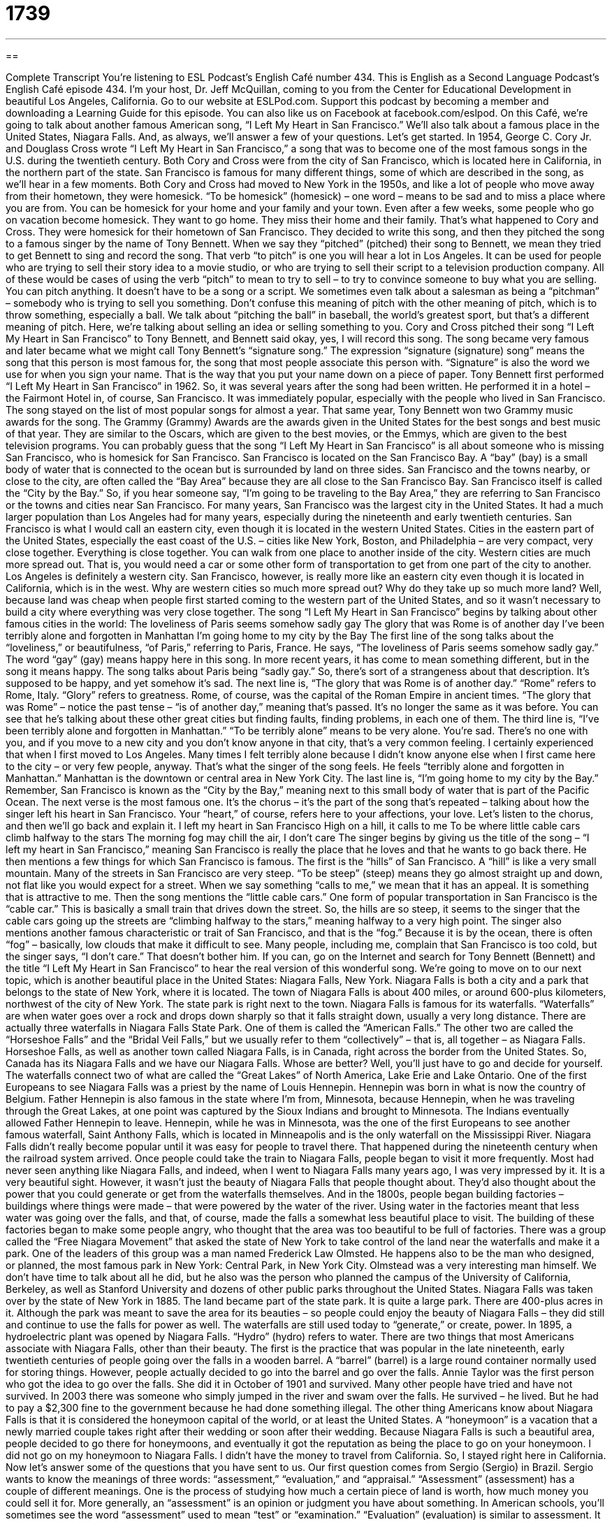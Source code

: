 = 1739
:toc: left
:toclevels: 3
:sectnums:
:stylesheet: ../../../myAdocCss.css

'''

== 

Complete Transcript
You’re listening to ESL Podcast’s English Café number 434.
This is English as a Second Language Podcast’s English Café episode 434. I'm your host, Dr. Jeff McQuillan, coming to you from the Center for Educational Development in beautiful Los Angeles, California.
Go to our website at ESLPod.com. Support this podcast by becoming a member and downloading a Learning Guide for this episode. You can also like us on Facebook at facebook.com/eslpod.
On this Café, we’re going to talk about another famous American song, “I Left My Heart in San Francisco.” We’ll also talk about a famous place in the United States, Niagara Falls. And, as always, we’ll answer a few of your questions. Let's get started.
In 1954, George C. Cory Jr. and Douglass Cross wrote “I Left My Heart in San Francisco,” a song that was to become one of the most famous songs in the U.S. during the twentieth century. Both Cory and Cross were from the city of San Francisco, which is located here in California, in the northern part of the state. San Francisco is famous for many different things, some of which are described in the song, as we’ll hear in a few moments.
Both Cory and Cross had moved to New York in the 1950s, and like a lot of people who move away from their hometown, they were homesick. “To be homesick” (homesick) – one word – means to be sad and to miss a place where you are from. You can be homesick for your home and your family and your town. Even after a few weeks, some people who go on vacation become homesick. They want to go home. They miss their home and their family. That's what happened to Cory and Cross. They were homesick for their hometown of San Francisco.
They decided to write this song, and then they pitched the song to a famous singer by the name of Tony Bennett. When we say they “pitched” (pitched) their song to Bennett, we mean they tried to get Bennett to sing and record the song. That verb “to pitch” is one you will hear a lot in Los Angeles. It can be used for people who are trying to sell their story idea to a movie studio, or who are trying to sell their script to a television production company. All of these would be cases of using the verb “pitch” to mean to try to sell – to try to convince someone to buy what you are selling.
You can pitch anything. It doesn't have to be a song or a script. We sometimes even talk about a salesman as being a “pitchman” – somebody who is trying to sell you something.
Don't confuse this meaning of pitch with the other meaning of pitch, which is to throw something, especially a ball. We talk about “pitching the ball” in baseball, the world's greatest sport, but that's a different meaning of pitch. Here, we’re talking about selling an idea or selling something to you. Cory and Cross pitched their song “I Left My Heart in San Francisco” to Tony Bennett, and Bennett said okay, yes, I will record this song.
The song became very famous and later became what we might call Tony Bennett's “signature song.” The expression “signature (signature) song” means the song that this person is most famous for, the song that most people associate this person with. “Signature” is also the word we use for when you sign your name. That is the way that you put your name down on a piece of paper.
Tony Bennett first performed “I Left My Heart in San Francisco” in 1962. So, it was several years after the song had been written. He performed it in a hotel – the Fairmont Hotel in, of course, San Francisco. It was immediately popular, especially with the people who lived in San Francisco. The song stayed on the list of most popular songs for almost a year. That same year, Tony Bennett won two Grammy music awards for the song. The Grammy (Grammy) Awards are the awards given in the United States for the best songs and best music of that year. They are similar to the Oscars, which are given to the best movies, or the Emmys, which are given to the best television programs.
You can probably guess that the song “I Left My Heart in San Francisco” is all about someone who is missing San Francisco, who is homesick for San Francisco. San Francisco is located on the San Francisco Bay. A “bay” (bay) is a small body of water that is connected to the ocean but is surrounded by land on three sides. San Francisco and the towns nearby, or close to the city, are often called the “Bay Area” because they are all close to the San Francisco Bay. San Francisco itself is called the “City by the Bay.” So, if you hear someone say, “I'm going to be traveling to the Bay Area,” they are referring to San Francisco or the towns and cities near San Francisco.
For many years, San Francisco was the largest city in the United States. It had a much larger population than Los Angeles had for many years, especially during the nineteenth and early twentieth centuries. San Francisco is what I would call an eastern city, even though it is located in the western United States. Cities in the eastern part of the United States, especially the east coast of the U.S. – cities like New York, Boston, and Philadelphia – are very compact, very close together. Everything is close together. You can walk from one place to another inside of the city.
Western cities are much more spread out. That is, you would need a car or some other form of transportation to get from one part of the city to another. Los Angeles is definitely a western city. San Francisco, however, is really more like an eastern city even though it is located in California, which is in the west. Why are western cities so much more spread out? Why do they take up so much more land? Well, because land was cheap when people first started coming to the western part of the United States, and so it wasn't necessary to build a city where everything was very close together.
The song “I Left My Heart in San Francisco” begins by talking about other famous cities in the world:
The loveliness of Paris seems somehow sadly gay
The glory that was Rome is of another day
I've been terribly alone and forgotten in Manhattan
I'm going home to my city by the Bay
The first line of the song talks about the “loveliness,” or beautifulness, “of Paris,” referring to Paris, France. He says, “The loveliness of Paris seems somehow sadly gay.” The word “gay” (gay) means happy here in this song. In more recent years, it has come to mean something different, but in the song it means happy. The song talks about Paris being “sadly gay.” So, there's sort of a strangeness about that description. It's supposed to be happy, and yet somehow it's sad.
The next line is, “The glory that was Rome is of another day.” “Rome” refers to Rome, Italy. “Glory” refers to greatness. Rome, of course, was the capital of the Roman Empire in ancient times. “The glory that was Rome” – notice the past tense – “is of another day,” meaning that's passed. It's no longer the same as it was before. You can see that he's talking about these other great cities but finding faults, finding problems, in each one of them.
The third line is, “I've been terribly alone and forgotten in Manhattan.” “To be terribly alone” means to be very alone. You’re sad. There’s no one with you, and if you move to a new city and you don't know anyone in that city, that's a very common feeling. I certainly experienced that when I first moved to Los Angeles. Many times I felt terribly alone because I didn't know anyone else when I first came here to the city – or very few people, anyway. That's what the singer of the song feels. He feels “terribly alone and forgotten in Manhattan.” Manhattan is the downtown or central area in New York City.
The last line is, “I'm going home to my city by the Bay.” Remember, San Francisco is known as the “City by the Bay,” meaning next to this small body of water that is part of the Pacific Ocean.
The next verse is the most famous one. It's the chorus – it's the part of the song that's repeated – talking about how the singer left his heart in San Francisco. Your “heart,” of course, refers here to your affections, your love. Let's listen to the chorus, and then we'll go back and explain it.
I left my heart in San Francisco
High on a hill, it calls to me
To be where little cable cars climb halfway to the stars
The morning fog may chill the air, I don't care
The singer begins by giving us the title of the song – “I left my heart in San Francisco,” meaning San Francisco is really the place that he loves and that he wants to go back there. He then mentions a few things for which San Francisco is famous. The first is the “hills” of San Francisco. A “hill” is like a very small mountain. Many of the streets in San Francisco are very steep. “To be steep” (steep) means they go almost straight up and down, not flat like you would expect for a street.
When we say something “calls to me,” we mean that it has an appeal. It is something that is attractive to me. Then the song mentions the “little cable cars.” One form of popular transportation in San Francisco is the “cable car.” This is basically a small train that drives down the street. So, the hills are so steep, it seems to the singer that the cable cars going up the streets are “climbing halfway to the stars,” meaning halfway to a very high point.
The singer also mentions another famous characteristic or trait of San Francisco, and that is the “fog.” Because it is by the ocean, there is often “fog” – basically, low clouds that make it difficult to see. Many people, including me, complain that San Francisco is too cold, but the singer says, “I don't care.” That doesn't bother him. If you can, go on the Internet and search for Tony Bennett (Bennett) and the title “I Left My Heart in San Francisco” to hear the real version of this wonderful song.
We’re going to move on to our next topic, which is another beautiful place in the United States: Niagara Falls, New York. Niagara Falls is both a city and a park that belongs to the state of New York, where it is located. The town of Niagara Falls is about 400 miles, or around 600-plus kilometers, northwest of the city of New York. The state park is right next to the town. Niagara Falls is famous for its waterfalls. “Waterfalls” are when water goes over a rock and drops down sharply so that it falls straight down, usually a very long distance.
There are actually three waterfalls in Niagara Falls State Park. One of them is called the “American Falls.” The other two are called the “Horseshoe Falls” and the “Bridal Veil Falls,” but we usually refer to them “collectively” – that is, all together – as Niagara Falls. Horseshoe Falls, as well as another town called Niagara Falls, is in Canada, right across the border from the United States. So, Canada has its Niagara Falls and we have our Niagara Falls. Whose are better? Well, you’ll just have to go and decide for yourself.
The waterfalls connect two of what are called the “Great Lakes” of North America, Lake Erie and Lake Ontario. One of the first Europeans to see Niagara Falls was a priest by the name of Louis Hennepin. Hennepin was born in what is now the country of Belgium. Father Hennepin is also famous in the state where I'm from, Minnesota, because Hennepin, when he was traveling through the Great Lakes, at one point was captured by the Sioux Indians and brought to Minnesota. The Indians eventually allowed Father Hennepin to leave.
Hennepin, while he was in Minnesota, was the one of the first Europeans to see another famous waterfall, Saint Anthony Falls, which is located in Minneapolis and is the only waterfall on the Mississippi River.
Niagara Falls didn't really become popular until it was easy for people to travel there. That happened during the nineteenth century when the railroad system arrived. Once people could take the train to Niagara Falls, people began to visit it more frequently. Most had never seen anything like Niagara Falls, and indeed, when I went to Niagara Falls many years ago, I was very impressed by it. It is a very beautiful sight.
However, it wasn't just the beauty of Niagara Falls that people thought about. They’d also thought about the power that you could generate or get from the waterfalls themselves. And in the 1800s, people began building factories – buildings where things were made – that were powered by the water of the river. Using water in the factories meant that less water was going over the falls, and that, of course, made the falls a somewhat less beautiful place to visit.
The building of these factories began to make some people angry, who thought that the area was too beautiful to be full of factories. There was a group called the “Free Niagara Movement” that asked the state of New York to take control of the land near the waterfalls and make it a park.
One of the leaders of this group was a man named Frederick Law Olmsted. He happens also to be the man who designed, or planned, the most famous park in New York: Central Park, in New York City. Olmstead was a very interesting man himself. We don't have time to talk about all he did, but he also was the person who planned the campus of the University of California, Berkeley, as well as Stanford University and dozens of other public parks throughout the United States.
Niagara Falls was taken over by the state of New York in 1885. The land became part of the state park. It is quite a large park. There are 400-plus acres in it. Although the park was meant to save the area for its beauties – so people could enjoy the beauty of Niagara Falls – they did still and continue to use the falls for power as well. The waterfalls are still used today to “generate,” or create, power. In 1895, a hydroelectric plant was opened by Niagara Falls. “Hydro” (hydro) refers to water.
There are two things that most Americans associate with Niagara Falls, other than their beauty. The first is the practice that was popular in the late nineteenth, early twentieth centuries of people going over the falls in a wooden barrel. A “barrel” (barrel) is a large round container normally used for storing things. However, people actually decided to go into the barrel and go over the falls.
Annie Taylor was the first person who got the idea to go over the falls. She did it in October of 1901 and survived. Many other people have tried and have not survived. In 2003 there was someone who simply jumped in the river and swam over the falls. He survived – he lived. But he had to pay a $2,300 fine to the government because he had done something illegal.
The other thing Americans know about Niagara Falls is that it is considered the honeymoon capital of the world, or at least the United States. A “honeymoon” is a vacation that a newly married couple takes right after their wedding or soon after their wedding. Because Niagara Falls is such a beautiful area, people decided to go there for honeymoons, and eventually it got the reputation as being the place to go on your honeymoon. I did not go on my honeymoon to Niagara Falls. I didn't have the money to travel from California. So, I stayed right here in California.
Now let's answer some of the questions that you have sent to us.
Our first question comes from Sergio (Sergio) in Brazil. Sergio wants to know the meanings of three words: “assessment,” “evaluation,” and “appraisal.” “Assessment” (assessment) has a couple of different meanings. One is the process of studying how much a certain piece of land is worth, how much money you could sell it for. More generally, an “assessment” is an opinion or judgment you have about something. In American schools, you'll sometimes see the word “assessment” used to mean “test” or “examination.”
“Evaluation” (evaluation) is similar to assessment. It means to judge the value of something, or to form an opinion or judgment about something. In the business world, the word “evaluation” is often used for the process of a boss or a manager determining how well his or her employees have performed. At the university, “evaluations” are surveys that are given to students at the end of each semester, or each session, asking their opinions about the professor and how well the professor taught the class.
Finally, “appraisal” (appraisal) refers to the process of determining the value of something, similar to one of the definitions we gave of “assessment.” However, “appraisal” usually is used when we are talking about someone who's an expert, especially when we're talking about art or other physical objects that might be worth a lot of money or might be collected by someone, such as stamps or coins. The verb “to appraise” means to determine the value of something – often, as I say, a piece of art or something else that someone might collect.
Alberto (Alberto) in Italy wants to know the difference between the words “sympathy” and “empathy.” “Sympathy” (sympathy) means to feel bad for someone who has gone through or experienced difficulty or difficult times. “I feel sympathy for people who have suffered because of wars and violence.” “Empathy” (empathy) is your ability to identify with people who are experiencing difficulties. It's your ability to imagine how it feels to go through that difficult situation.
The words are often used interchangeably. Really, “sympathy” has to do with your feelings of, often, sadness for someone who has gone through a difficult situation, but it doesn't necessarily mean that you can identify with that person. “Empathy” is the ability to understand and imagine yourself in that situation, almost as though the difficulty were happening to you.
Finally, “Kristina” (Kristina) in Russia wants to know the meaning of two expressions: “take your time” and “take a load off.” “To take your time” means to not hurry – to not think about how long something is taking, but instead to make sure you are doing it correctly. When you are doing your homework, you want to take your time and make sure you are doing it correctly. Well, you may not want to take your time, but your teacher wants you to take your time.
“Take a load off” is an expression meaning simply “to relax.” To sit down and rest is to “take a load off.” The word “load” (load) is often used to describe something heavy that you are carrying. So, “to take a load off” would be to remove that burden, to remove that weight, allowing you to relax.
If you have a question or comment, you can email us. Our email address is eslpod@eslpod.com. And if you are listening to us on iTunes, please go to iTunes and give us a rating and a short review. We’d very much appreciate that.
From Los Angeles, California, I'm Jeff McQuillan. Thank you for listening. Come back and listen to us again right here on the English Café.
ESL Podcast’s English Café was written and produced by Dr. Jeff McQuillan and Dr. Lucy Tse. Copyright 2014 by the Center for Educational Development.
Glossary
homesick – the feeling of being sad and wishing to be in the place one thinks of as home
* Even though she was enjoying her vacation, Saby felt homesick and knew she would be glad to be back with her family when her vacation ended.
to pitch – to suggest an idea (such as a song, movie, or book) to a person who has the power to make or create that thing
* Myung pitched his idea for a movie about dogs that could talk to people to one of the most famous directors in Hollywood.
bay – a small body of water that has land on three sides and is connected to the ocean
* Bays are often good places for sailing because there is some wind but the water is calmer than in the ocean.
steep – for land or any area under one’s feet to go almost straight up and down
* The stairs in the house are very steep and Matilda was scared she would fall while walking down from the top.
cable – a thick wire, usually used for sending electricity, for building, or for pulling boats or cars
* The storm knocked the telephone cables down onto the street so no one had phone service for two days.
fog – low clouds that make it difficult to see
* The fog was so thick that Dylan couldn’t see his hand in front of his face.
waterfall – a sharp drop in a river where water passes over very quickly and drops a long distance
* The waterfall was very powerful so the sound of the water coming over the falls was very loud.
factory – a building where items are made by machines, usually in large numbers and for sale
* The workers in the clothing factory made thousands of shirts each day.
to generate – to create or to produce something
* Elisabeth’s password expired so she had to generate a new one.
hydroelectric – electricity created by moving water
* Hydroelectric power is very clean and does not result in much pollution.
barrel – a round container usually made of wood, used for storing things
* The wine was aged in a barrel made of oak for over a year before it was poured.
fine – an amount of money that is charged as punishment for doing something illegal
* Sophie was parked in front of a driveway and had to pay a $100 fine.
assessment – the act of forming an opinion or judgment about the current condition of something or someone; the process of studying a property’s value in order to apply the proper taxes on it
* We need an assessment of the storm damage for the governor’s office.
evaluation – the process of judging the value of something or someone after careful thinking
* Every employee has a year-end evaluation to determine whether he or she should get a raise.
appraisal – the process of determining the value of someone or something done by an expert
* Before the insurance company adds your jewelry to our insurance policy, each piece must get an appraisal.
sympathy – feeling badly for someone because they are going through hardship or difficult times
* We just heard that your father passed away. You have our sympathy.
empathy – the ability to identify and relate to the hardship that another person is experiencing and imagine how it feels to go through a similar experience
* Grief counselors have to have a high level of empathy with the people they are trying to help.
to take (one’s) time – to not hurry; to not think about the time and just make sure that what one is doing is done correctly
* Take your time getting here. Your order won’t be ready to pick up for another hour.
to take a load off – to relax, usually by sitting down to get some rest
* We’ve been sightseeing all day. I’m ready to take a load off and have a drink!
What Insiders Know
“Hail to the Chief”
A piece of music is played when the president of the United States enters a room for a formal gathering or presidential events. This piece of music is called “Hail to the Chief.”
The title “Hail to the Chief” comes from a 1810 poem written by the British poet Sir Walton Scott called “The Lady of the Lake.” This poem became very well known. Several “composers” (writers of music) wrote their own versions of a song based on the poem, including one by Albert Gamse. Gamse’s “lyrics” (words in a song) are now in the version of “Hail to the Chief” used for the U.S. president.
The song was first associated with the U.S. president when it was used to honor the first president, George Washington, on his birthday in 1815. The song was used in different ways by several other presidents, but it was President Andrew Jackson who first used “Hail to the Chief” in a way connected with the “presidency” (the job of president) during his “term” (time in an elected job) from 1829 to1837.
President Martin Van Buren, during his “inauguration” (ceremony at the beginning of a president’s time in office) in 1837, used “Hail to the Chief” as well, and Julia Tyler, wife of President John Tyler, also requested the song be played as Tyler arrived for his inauguration in 1841.
However, it wasn’t until 1954 that the Department of Defense made it official. From then on, it became the official song to be played to announce the arrival of a United States president during presidential events and formal occasions.